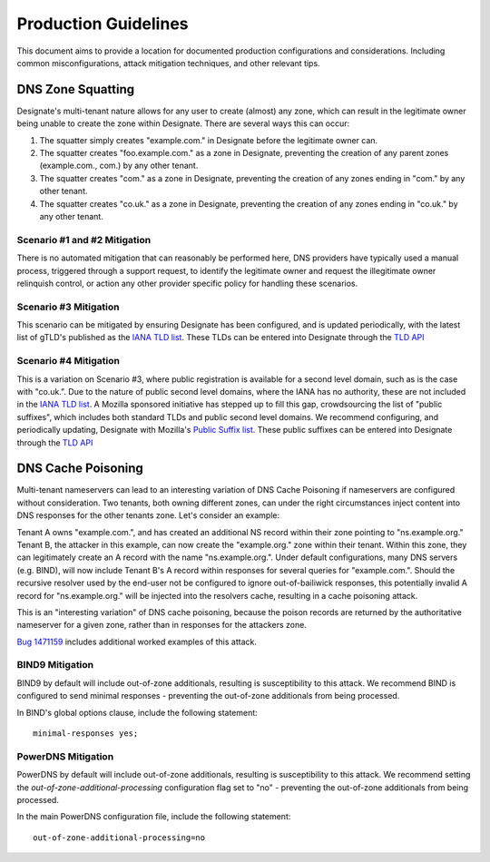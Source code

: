 *********************
Production Guidelines
*********************

This document aims to provide a location for documented production
configurations and considerations. Including common misconfigurations, attack
mitigation techniques, and other relevant tips.

DNS Zone Squatting
==================

Designate's multi-tenant nature allows for any user to create (almost) any
zone, which can result in the legitimate owner being unable to create the zone
within Designate. There are several ways this can occur:

1. The squatter simply creates "example.com." in Designate before the
   legitimate owner can.

2. The squatter creates "foo.example.com." as a zone in Designate, preventing
   the creation of any parent zones (example.com., com.) by any other tenant.

3. The squatter creates "com." as a zone in Designate, preventing the creation
   of any zones ending in "com." by any other tenant.

4. The squatter creates "co.uk." as a zone in Designate, preventing the
   creation of any zones ending in "co.uk." by any other tenant.


Scenario #1 and #2 Mitigation
-----------------------------

There is no automated mitigation that can reasonably be performed here, DNS
providers have typically used a manual process, triggered through a support
request, to identify the legitimate owner and request the illegitimate owner
relinquish control, or action any other provider specific policy for handling
these scenarios.

Scenario #3 Mitigation
----------------------

This scenario can be mitigated by ensuring Designate has been configured, and
is updated periodically, with the latest list of gTLD's published as the
`IANA TLD list`_. These TLDs can be entered into Designate through the
`TLD API`_

Scenario #4 Mitigation
----------------------

This is a variation on Scenario #3, where public registration is available for
a second level domain, such as is the case with "co.uk.". Due to the nature of
public second level domains, where the IANA has no authority, these are not
included in the `IANA TLD list`_. A Mozilla sponsored initiative has stepped
up to fill this gap, crowdsourcing the list of "public suffixes", which
includes both standard TLDs and public second level domains. We recommend
configuring, and periodically updating, Designate with Mozilla's
`Public Suffix list`_. These public suffixes can be entered into Designate
through the `TLD API`_

DNS Cache Poisoning
===================

Multi-tenant nameservers can lead to an interesting variation of DNS Cache
Poisoning if nameservers are configured without consideration. Two tenants,
both owning different zones, can under the right circumstances inject content
into DNS responses for the other tenants zone. Let's consider an example:

Tenant A owns "example.com.", and has created an additional NS record within
their zone pointing to "ns.example.org." Tenant B, the attacker in this example,
can now create the "example.org." zone within their tenant. Within this zone,
they can legitimately create an A record with the name "ns.example.org.". Under
default configurations, many DNS servers (e.g. BIND), will now include Tenant
B's A record within responses for several queries for "example.com.". Should
the recursive resolver used by the end-user not be configured to ignore
out-of-bailiwick responses, this potentially invalid A record for
"ns.example.org." will be injected into the resolvers cache, resulting in
a cache poisoning attack.

This is an "interesting variation" of DNS cache poisoning, because the poison
records are returned by the authoritative nameserver for a given zone, rather
than in responses for the attackers zone.

`Bug 1471159`_ includes additional worked examples of this attack.

BIND9 Mitigation
----------------

BIND9 by default will include out-of-zone additionals, resulting is
susceptibility to this attack. We recommend BIND is configured to send minimal
responses - preventing the out-of-zone additionals from being processed.

In BIND's global options clause, include the following statement::

    minimal-responses yes;

PowerDNS Mitigation
-------------------

PowerDNS by default will include out-of-zone additionals, resulting is
susceptibility to this attack. We recommend setting the
`out-of-zone-additional-processing` configuration flag set to "no"  -
preventing the out-of-zone additionals from being processed.

In the main PowerDNS configuration file, include the following statement::

    out-of-zone-additional-processing=no

.. _IANA TLD list: https://data.iana.org/TLD/tlds-alpha-by-domain.txt
.. _Public Suffix list: https://publicsuffix.org/
.. _Bug 1471159: https://bugs.launchpad.net/designate/+bug/1471159
.. _TLD API: http://developer.openstack.org/api-ref/dns/#tld
